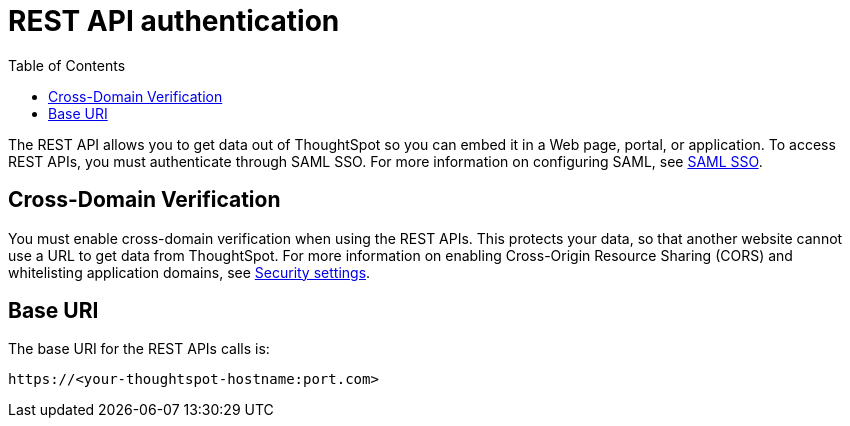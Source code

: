 = REST API authentication
:toc: true

:page-title: REST API authentication
:page-pageid: rest-api-authentication
:page-description: REST API Authentication

The REST API allows you to get data out of ThoughtSpot so you can embed it in a Web page, portal, or application.
To access REST APIs, you must authenticate through SAML SSO.
For more information on configuring SAML, see xref:configure-saml.adoc[SAML SSO].

== Cross-Domain Verification

You must enable cross-domain verification when using the REST APIs.
This protects your data, so that another website cannot use a URL to get data from ThoughtSpot.
For more information on enabling Cross-Origin Resource Sharing (CORS) and whitelisting application domains, see xref:security-settings.adoc[Security settings].

== Base URI

The base URI for the REST APIs calls is:
----
https://<your-thoughtspot-hostname:port.com>
----
